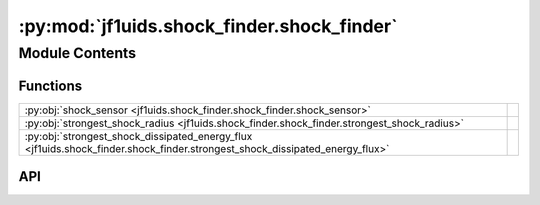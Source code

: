 :py:mod:`jf1uids.shock_finder.shock_finder`
===========================================

.. py:module:: jf1uids.shock_finder.shock_finder

.. autodoc2-docstring:: jf1uids.shock_finder.shock_finder
   :allowtitles:

Module Contents
---------------

Functions
~~~~~~~~~

.. list-table::
   :class: autosummary longtable
   :align: left

   * - :py:obj:`shock_sensor <jf1uids.shock_finder.shock_finder.shock_sensor>`
     - .. autodoc2-docstring:: jf1uids.shock_finder.shock_finder.shock_sensor
          :summary:
   * - :py:obj:`strongest_shock_radius <jf1uids.shock_finder.shock_finder.strongest_shock_radius>`
     - .. autodoc2-docstring:: jf1uids.shock_finder.shock_finder.strongest_shock_radius
          :summary:
   * - :py:obj:`strongest_shock_dissipated_energy_flux <jf1uids.shock_finder.shock_finder.strongest_shock_dissipated_energy_flux>`
     - .. autodoc2-docstring:: jf1uids.shock_finder.shock_finder.strongest_shock_dissipated_energy_flux
          :summary:

API
~~~

.. py:function:: shock_sensor(primitive_state)
   :canonical: jf1uids.shock_finder.shock_finder.shock_sensor

   .. autodoc2-docstring:: jf1uids.shock_finder.shock_finder.shock_sensor

.. py:function:: strongest_shock_radius(primitive_state, helper_data, padL, padR)
   :canonical: jf1uids.shock_finder.shock_finder.strongest_shock_radius

   .. autodoc2-docstring:: jf1uids.shock_finder.shock_finder.strongest_shock_radius

.. py:function:: strongest_shock_dissipated_energy_flux(primitive_state, gamma, padL, padR, statePad)
   :canonical: jf1uids.shock_finder.shock_finder.strongest_shock_dissipated_energy_flux

   .. autodoc2-docstring:: jf1uids.shock_finder.shock_finder.strongest_shock_dissipated_energy_flux
